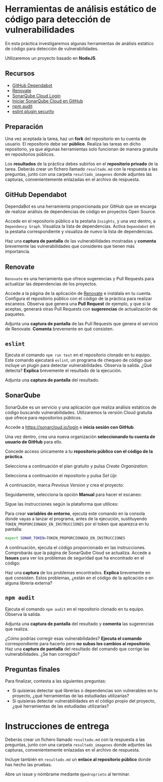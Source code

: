 * Herramientas de análisis estático de código para detección de vulnerabilidades
En esta práctica investigaremos algunas herramientas de análisis estático de código para detección de vulnerabilidades.

Utilizaremos un proyecto basado en *NodeJS*.

** Recursos
- [[https://docs.github.com/es/code-security/getting-started/dependabot-quickstart-guide][GitHub Dependabot]]
- [[https://github.com/apps/renovate][Renovate]]
- [[https://sonarcloud.io][SonarQube Cloud Login]]
- [[https://docs.sonarsource.com/sonarqube-cloud/getting-started/github/][Iniciar SonarQube Cloud en GitHub]]
- [[https://docs.npmjs.com/auditing-package-dependencies-for-security-vulnerabilities][npm audit]]
- [[https://www.npmjs.com/package/eslint-plugin-security][eslint plugin security]]

** Preparación
Una vez aceptada la tarea, haz un *fork* del repositorio en tu cuenta de usuario. El repositorio debe ser *público*. Realiza las tareas en dicho repositorio, ya que algunas herramientas solo funcionan de manera gratuita en repositorios públicos.

Los *resultados* de la práctica debes subirlos en el *repositorio privado* de la tarea. Deberás crear un fichero llamado ~resultado.md~ con la respuesta a las preguntas, junto con una carpeta ~resultado_imagenes~ donde adjuntes las capturas, convenientemente enlazadas en el archivo de respuesta.

** GitHub Dependabot
DependaBot es una herramienta proporcionada por GitHub que se encarga de realizar análisis de dependencias de código en proyectos Open Source.

Accede en el repositorio público a la pestaña ~Insights~, y una vez dentro, a ~Dependency Graph~. Visualiza la lista de dependencias. Activa ~Dependabot~ en la pestaña correspondiente y visualiza de nuevo la lista de dependencias.

[[./imagenes/dependabot.png]]

[[./imagenes/dependencias.png]]

Haz una *captura de pantalla* de las vulnerabilidades mostradas y *comenta* brevemente las vulnerabilidades que consideres que tienen más importancia.

** Renovate
~Renovate~ es una herramienta que ofrece sugerencias y Pull Requests para actualizar las dependencias de los proyectos.

Accede a la página de la aplicación de [[https://github.com/apps/renovate][Renovate]] e instálala en tu cuenta. Configura el repositorio público con el código de la práctica para realizar escaneos. Observa que genera una *Pull Request* de ejemplo, y que si la aceptas, generará otras Pull Requests con *sugerencias* de actualización de paquetes.

[[./imagenes/install.png]]

Adjunta una *captura de pantalla* de las Pull Requests que genera el servicio de Renovate. *Comenta* brevemente en qué consisten.

** ~eslint~
Ejecuta el comando ~npm run test~ en el repositorio clonado en tu equipo. Este comando ejecutará ~eslint~, un programa de chequeo de código que incluye un plugin para detectar vulnerabilidades. Observa la salida. ¿Qué detecta? *Explica* brevemente el resultado de la ejecución.

Adjunta una *captura de pantalla* del resultado.

** SonarQube
SonarQube es un servicio y una aplicación que realiza análisis estáticos de código buscando vulnerabilidades. Utilizaremos la versión Cloud gratuita que ofrece para repositorios públicos.

Accede a https://sonarcloud.io/login e *inicia sesión con GitHub*.

Una vez dentro, crea una nueva organización *seleccionando tu cuenta de usuario de GitHub* para ello.

Concede acceso únicamente a tu *repositorio público con el código de la práctica*.
[[./imagenes/sonarcloud.png]]

Selecciona a continuación el plan gratuito y pulsa /Create Organization/:
[[./imagenes/sonarcloud2.png]]

Selecciona a continuación el repositorio y pulsa /Set Up/:
[[./imagenes/sonarcloud3.png]]

A continuación, marca /Previous Version/ y crea el proyecto:
[[./imagenes/sonarcloud4.png]]

Seguidamente, selecciona la opción *Manual* para hacer el escaneo:
[[./imagenes/sonarcloud5.png]]


Sigue las instrucciones según la plataforma que utilices:
[[./imagenes/sonarcloud6.png]]

Para crear *variables de entorno*, ejecuta este comando en la consola donde vayas a lanzar el programa, antes de la ejecución, sustituyendo ~TOKEN_PROPORCIONADO_EN_INSTRUCCIONES~ por el token que aparezca en tu pantalla:
#+begin_src bash
  export SONAR_TOKEN=TOKEN_PROPORCIONADO_EN_INSTRUCCIONES
#+end_src

A continuación, ejecuta el código proporcionado en las instrucciones. Comprobarás que la página de SonarQube Cloud se actualiza. Accede a *Issues* para ver los problemas de seguridad que ha encontrado en el código:
[[./imagenes/sonarcloud7.png]]

Haz una *captura* de los problemas encontrados. *Explica* brevemente en qué consisten. Estos problemas, ¿están en el código de la aplicación o en alguna librería externa?

** ~npm audit~
Ejecuta el comando ~npm audit~ en el repositorio clonado en tu equipo. Observa la salida.

Adjunta una *captura de pantalla* del resultado y *comenta* las sugerencias que realiza.

¿Cómo podrías corregir esas vulnerabilidades? *Ejecuta el comando* correspondiente para hacerlo pero *no subas los cambios al repositorio*. Haz una *captura de pantalla* del resultado del comando que corrige las vulnerabilidades. ¿Se han corregido?

** Preguntas finales
Para finalizar, contesta a las siguientes preguntas:
- Si quisieras detectar qué librerías o dependencias son vulnerables en tu proyecto, ¿qué herramientas de las estudiadas utilizarías?
- Si quisieras detectar vulnerabilidades en el código propio del proyecto, ¿qué herramientas de las estudiadas utilizarías?

* Instrucciones de entrega
Deberás crear un fichero llamado ~resultado.md~ con la respuesta a las preguntas, junto con una carpeta ~resultado_imagenes~ donde adjuntes las capturas, convenientemente enlazadas en el archivo de respuesta.

Incluye también en ~resultado.md~ un *enlace al repositorio público* donde has hecho las pruebas.

Abre un issue y nómbrame mediante ~@pedroprieto~ al terminar.

